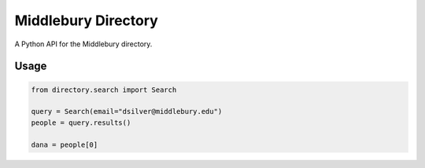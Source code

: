 Middlebury Directory
====================

.. image:: https://travis-ci.org/coursereviews/directory.svg?branch=master
    :target: https://travis-ci.org/coursereviews/directory

A Python API for the Middlebury directory.

Usage
-----

.. code-block:: python

    from directory.search import Search

    query = Search(email="dsilver@middlebury.edu")
    people = query.results()

    dana = people[0]
    

